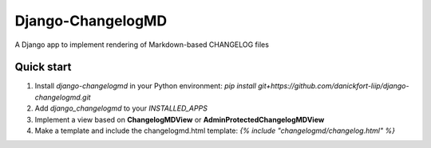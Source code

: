=====
Django-ChangelogMD
=====

A Django app to implement rendering of Markdown-based CHANGELOG files

Quick start
-----------

1. Install `django-changelogmd` in your Python environment: `pip install git+https://github.com/danickfort-liip/django-changelogmd.git`
2. Add `django_changelogmd` to your `INSTALLED_APPS`
3. Implement a view based on **ChangelogMDView** or **AdminProtectedChangelogMDView**
4. Make a template and include the changelogmd.html template: `{% include "changelogmd/changelog.html" %}`